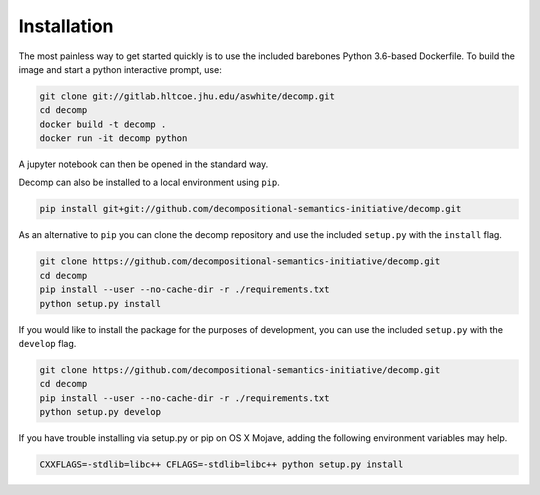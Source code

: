 .. _install:

============
Installation
============

The most painless way to get started quickly is to use the included
barebones Python 3.6-based Dockerfile. To build the image and start a
python interactive prompt, use:

.. code-block:: bash

  git clone git://gitlab.hltcoe.jhu.edu/aswhite/decomp.git
  cd decomp
  docker build -t decomp .
  docker run -it decomp python
   
A jupyter notebook can then be opened in the standard way.

Decomp can also be installed to a local environment using ``pip``.

.. code-block:: bash

   pip install git+git://github.com/decompositional-semantics-initiative/decomp.git


As an alternative to ``pip`` you can clone the decomp repository and use the included ``setup.py`` with the ``install`` flag.

.. code-block:: bash

   git clone https://github.com/decompositional-semantics-initiative/decomp.git
   cd decomp
   pip install --user --no-cache-dir -r ./requirements.txt
   python setup.py install


If you would like to install the package for the purposes of development, you can use the included ``setup.py`` with the ``develop`` flag.

.. code-block:: bash

   git clone https://github.com/decompositional-semantics-initiative/decomp.git
   cd decomp
   pip install --user --no-cache-dir -r ./requirements.txt
   python setup.py develop


If you have trouble installing via setup.py or pip on OS X Mojave, adding the following environment variables may help.

.. code-block:: bash 

    CXXFLAGS=-stdlib=libc++ CFLAGS=-stdlib=libc++ python setup.py install



